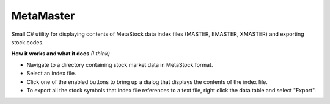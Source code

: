 MetaMaster
==========

Small C# utility for displaying contents of MetaStock data index files (MASTER, EMASTER, XMASTER) and exporting stock codes. 

**How it works and what it does** *(I think)*

* Navigate to a directory containing stock market data in MetaStock format.
* Select an index file.
* Click one of the enabled buttons to bring up a dialog that displays the contents of the index file.
* To export all the stock symbols that index file references to a text file, right click the data table and select "Export".

